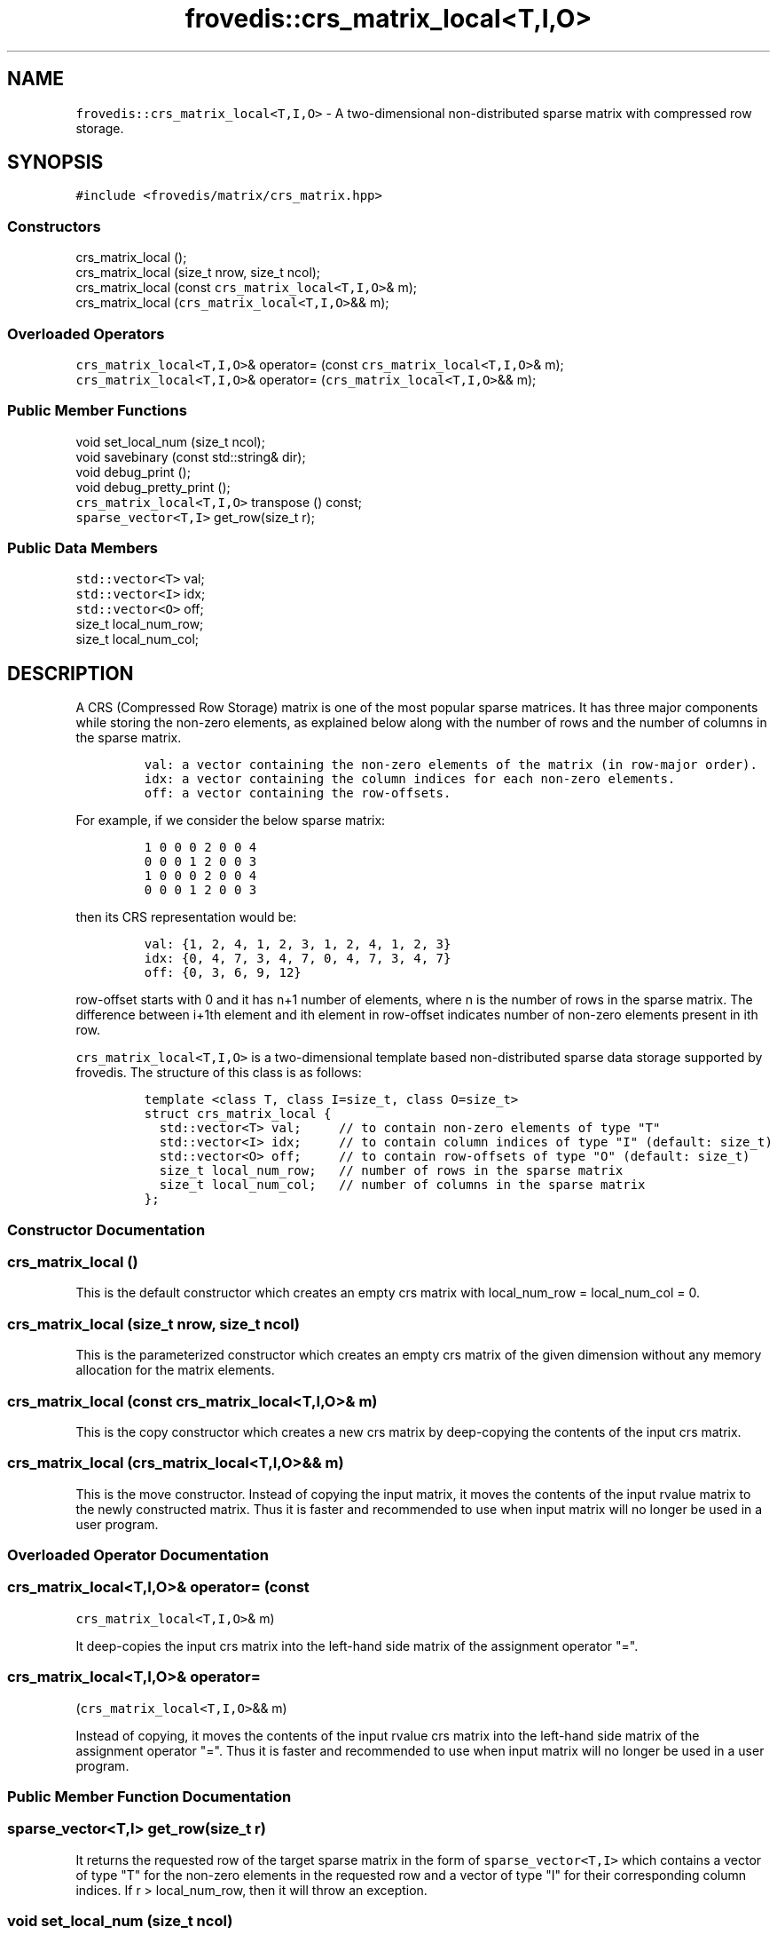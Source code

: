 .TH "frovedis::crs_matrix_local<T,I,O>" "" "" "" ""
.SH NAME
.PP
\f[C]frovedis::crs_matrix_local<T,I,O>\f[] \- A two\-dimensional
non\-distributed sparse matrix with compressed row storage.
.SH SYNOPSIS
.PP
\f[C]#include\ <frovedis/matrix/crs_matrix.hpp>\f[]
.SS Constructors
.PP
crs_matrix_local ();
.PD 0
.P
.PD
crs_matrix_local (size_t nrow, size_t ncol);
.PD 0
.P
.PD
crs_matrix_local (const \f[C]crs_matrix_local<T,I,O>\f[]& m);
.PD 0
.P
.PD
crs_matrix_local (\f[C]crs_matrix_local<T,I,O>\f[]&& m);
.SS Overloaded Operators
.PP
\f[C]crs_matrix_local<T,I,O>\f[]& operator= (const
\f[C]crs_matrix_local<T,I,O>\f[]& m);
.PD 0
.P
.PD
\f[C]crs_matrix_local<T,I,O>\f[]& operator=
(\f[C]crs_matrix_local<T,I,O>\f[]&& m);
.SS Public Member Functions
.PP
void set_local_num (size_t ncol);
.PD 0
.P
.PD
void savebinary (const std::string& dir);
.PD 0
.P
.PD
void debug_print ();
.PD 0
.P
.PD
void debug_pretty_print ();
.PD 0
.P
.PD
\f[C]crs_matrix_local<T,I,O>\f[] transpose () const;
.PD 0
.P
.PD
\f[C]sparse_vector<T,I>\f[] get_row(size_t r);
.SS Public Data Members
.PP
\f[C]std::vector<T>\f[] val;
.PD 0
.P
.PD
\f[C]std::vector<I>\f[] idx;
.PD 0
.P
.PD
\f[C]std::vector<O>\f[] off;
.PD 0
.P
.PD
size_t local_num_row;
.PD 0
.P
.PD
size_t local_num_col;
.SH DESCRIPTION
.PP
A CRS (Compressed Row Storage) matrix is one of the most popular sparse
matrices.
It has three major components while storing the non\-zero elements, as
explained below along with the number of rows and the number of columns
in the sparse matrix.
.IP
.nf
\f[C]
val:\ a\ vector\ containing\ the\ non\-zero\ elements\ of\ the\ matrix\ (in\ row\-major\ order).\ \ \ 
idx:\ a\ vector\ containing\ the\ column\ indices\ for\ each\ non\-zero\ elements.\ \ \ \ 
off:\ a\ vector\ containing\ the\ row\-offsets.\ \ \ \ \ 
\f[]
.fi
.PP
For example, if we consider the below sparse matrix:
.IP
.nf
\f[C]
1\ 0\ 0\ 0\ 2\ 0\ 0\ 4
0\ 0\ 0\ 1\ 2\ 0\ 0\ 3
1\ 0\ 0\ 0\ 2\ 0\ 0\ 4
0\ 0\ 0\ 1\ 2\ 0\ 0\ 3
\f[]
.fi
.PP
then its CRS representation would be:
.IP
.nf
\f[C]
val:\ {1,\ 2,\ 4,\ 1,\ 2,\ 3,\ 1,\ 2,\ 4,\ 1,\ 2,\ 3}\ \ \ \ 
idx:\ {0,\ 4,\ 7,\ 3,\ 4,\ 7,\ 0,\ 4,\ 7,\ 3,\ 4,\ 7}\ \ \ \ 
off:\ {0,\ 3,\ 6,\ 9,\ 12}
\f[]
.fi
.PP
row\-offset starts with 0 and it has n+1 number of elements, where n is
the number of rows in the sparse matrix.
The difference between i+1th element and ith element in row\-offset
indicates number of non\-zero elements present in ith row.
.PP
\f[C]crs_matrix_local<T,I,O>\f[] is a two\-dimensional template based
non\-distributed sparse data storage supported by frovedis.
The structure of this class is as follows:
.IP
.nf
\f[C]
template\ <class\ T,\ class\ I=size_t,\ class\ O=size_t>
struct\ crs_matrix_local\ {
\ \ std::vector<T>\ val;\ \ \ \ \ //\ to\ contain\ non\-zero\ elements\ of\ type\ "T"
\ \ std::vector<I>\ idx;\ \ \ \ \ //\ to\ contain\ column\ indices\ of\ type\ "I"\ (default:\ size_t)
\ \ std::vector<O>\ off;\ \ \ \ \ //\ to\ contain\ row\-offsets\ of\ type\ "O"\ (default:\ size_t)
\ \ size_t\ local_num_row;\ \ \ //\ number\ of\ rows\ in\ the\ sparse\ matrix
\ \ size_t\ local_num_col;\ \ \ //\ number\ of\ columns\ in\ the\ sparse\ matrix
};
\f[]
.fi
.SS Constructor Documentation
.SS crs_matrix_local ()
.PP
This is the default constructor which creates an empty crs matrix with
local_num_row = local_num_col = 0.
.SS crs_matrix_local (size_t nrow, size_t ncol)
.PP
This is the parameterized constructor which creates an empty crs matrix
of the given dimension without any memory allocation for the matrix
elements.
.SS crs_matrix_local (const \f[C]crs_matrix_local<T,I,O>\f[]& m)
.PP
This is the copy constructor which creates a new crs matrix by
deep\-copying the contents of the input crs matrix.
.SS crs_matrix_local (\f[C]crs_matrix_local<T,I,O>\f[]&& m)
.PP
This is the move constructor.
Instead of copying the input matrix, it moves the contents of the input
rvalue matrix to the newly constructed matrix.
Thus it is faster and recommended to use when input matrix will no
longer be used in a user program.
.SS Overloaded Operator Documentation
.SS \f[C]crs_matrix_local<T,I,O>\f[]& operator= (const
\f[C]crs_matrix_local<T,I,O>\f[]& m)
.PP
It deep\-copies the input crs matrix into the left\-hand side matrix of
the assignment operator "=".
.SS \f[C]crs_matrix_local<T,I,O>\f[]& operator=
(\f[C]crs_matrix_local<T,I,O>\f[]&& m)
.PP
Instead of copying, it moves the contents of the input rvalue crs matrix
into the left\-hand side matrix of the assignment operator "=".
Thus it is faster and recommended to use when input matrix will no
longer be used in a user program.
.SS Public Member Function Documentation
.SS \f[C]sparse_vector<T,I>\f[] get_row(size_t r)
.PP
It returns the requested row of the target sparse matrix in the form of
\f[C]sparse_vector<T,I>\f[] which contains a vector of type "T" for the
non\-zero elements in the requested row and a vector of type "I" for
their corresponding column indices.
If r > local_num_row, then it will throw an exception.
.SS void set_local_num (size_t ncol)
.PP
It sets the matrix information related to number of rows and number of
columns as specified by the user.
It assumes the user will provide the valid information related to the
number of columns.
Number of rows value is set as off.size()\-1.
.SS void debug_print ()
.PP
It prints the information related to the compressed row storage (val,
idx, off, number of rows and number of columns) on the user terminal.
It is mainly useful for debugging purpose.
.SS void debug_pretty_print ()
.PP
Unlike debug_print(), it prints the compressed row storage as a view of
a two dimensional dense storage on the user terminal.
It is mainly useful for debugging purpose.
.SS \f[C]crs_matrix_local<T,I,O>\f[] transpose ()
.PP
It returns the transposed crs_matrix_local of the source matrix object.
.SS void savebinary (const std::string& dir)
.PP
It writes the elements of a crs matrix to the specified directory as
little\-endian binary data.
.PP
The output directory will contain four files, named "nums", "val", "idx"
and "off".
"nums" is a text file containing the number of rows and number of
columns information in first two lines of the file.
And rest three files contain the binary data related to compressed row
storage.
.SS Public Data Member Documentation
.SS val
.PP
An instance of \f[C]std::vector<T>\f[] type to contain the non\-zero
elements of the sparse matrix.
.SS idx
.PP
An instance of \f[C]std::vector<I>\f[] type to contain the column
indices of the non\-zero elements of the sparse matrix.
.SS off
.PP
An instance of \f[C]std::vector<O>\f[] type to contain the row offsets.
.SS local_num_row
.PP
A size_t attribute to contain the number of rows in the 2D matrix view.
.SS local_num_col
.PP
A size_t attribute to contain the number of columns in the 2D matrix
view.
.SS Public Global Function Documentation
.SS \f[C]crs_matrix_local<T,I,O>\f[]
make_crs_matrix_local_load(filename)
.PP
\f[B]Parameters\f[]
.PD 0
.P
.PD
\f[I]filename\f[]: A string object containing the name of the text file
having the data to be loaded.
.PP
\f[B]Purpose\f[]
.PD 0
.P
.PD
This function loads the text data from the specified file and creates a
\f[C]crs_matrix_local<T,I,O>\f[] object filling the data loaded.
.PP
The input file for the sparse data should be in the below format:
.IP
.nf
\f[C]
1:2\ 3:2\ \ \ \ 
2:5\ \ \ \ 
1:3\ 3:4\ 6:3\ \ \ \ 
3:2\ 4:5\ \ \ 
\f[]
.fi
.PP
Where each sparse row is represented as "column_index:value"
(column_index starts at 0).
Note that there can be empty rows in the given file indicating no
non\-zero elements in that row.
The desired type triplet of the matrix \f[C]<T,I,O>\f[] needs to be
explicitly specified when loading the matrix data from reading a file.
.PP
Default types for "I" and "O" is "size_t".
But "T" type must be mandatorily specified.
While loading the matrix data, it will consider number of columns as the
maximum value of the column index read.
.PP
For example, considering "./data" is a text file having the sparse data
to be loaded, then
.IP
.nf
\f[C]
auto\ m1\ =\ make_crs_matrix_local_load<int>("./data");
auto\ m2\ =\ make_crs_matrix_local_load<float>("./data");
\f[]
.fi
.PP
"m1" will be a \f[C]crs_matrix_local<int,size_t,size_t>\f[], whereas
.PD 0
.P
.PD
"m2" will be a \f[C]crs_matrix_local<float,size_t,size_t>\f[].
.PP
\f[B]Return Value\f[]
.PD 0
.P
.PD
On success, it returns the created matrix of the type
\f[C]crs_matrix_local<T,I,O>\f[].
Otherwise, it throws an exception.
.SS \f[C]crs_matrix_local<T,I,O>\f[]
make_crs_matrix_local_load(filename, num_col)
.PP
\f[B]Parameters\f[]
.PD 0
.P
.PD
\f[I]filename\f[]: A string object containing the name of the text file
having the data to be loaded.
.PD 0
.P
.PD
\f[I]num_col\f[]: A size_t attribute specifying the number of columns in
the sparse matrix to be loaded.
.PP
\f[B]Purpose\f[]
.PD 0
.P
.PD
This function serves the same purpose as explained in above data loading
function.
But since it also accepts the number of columns information, it sets the
loaded matrix column number with the given value (without computing the
maximum column index as in previous case).
Thus it expects, user will pass a valid column number for the loaded
sparse matrix.
.PP
\f[B]Return Value\f[]
.PD 0
.P
.PD
On success, it returns the created matrix of the type
\f[C]crs_matrix_local<T,I,O>\f[].
Otherwise, it throws an exception.
.SS \f[C]crs_matrix_local<T,I,O>\f[]
make_crs_matrix_local_loadbinary(dirname)
.PP
\f[B]Parameters\f[]
.PD 0
.P
.PD
\f[I]dirname\f[]: A string object containing the name of the directory
having the data to be loaded.
It expects four files to be presented inside the specified directory, as
follows:
.IP \[bu] 2
"nums" (containing number of rows and number of columns separated with
new\-line),
.PD 0
.P
.PD
.IP \[bu] 2
"val" (containing binary data for non\-zero elements),
.PD 0
.P
.PD
.IP \[bu] 2
"idx" (containing binary column indices) and
.PD 0
.P
.PD
.IP \[bu] 2
"off" (containing binary offset values)
.PP
\f[B]Purpose\f[]
.PD 0
.P
.PD
This function loads the little\-endian binary data from the specified
directory and creates a \f[C]crs_matrix_local<T,I,O>\f[] object filling
the data loaded.
The desired value type, "T" (e.g., int, float, double etc.) must be
specified
.PD 0
.P
.PD
explicitly when loading the matrix data.
If not specified, the other two types "I" and "O" would be size_t as
default types.
.PP
For example, considering "./bin" is a directory having the binary data
to be loaded,
.IP
.nf
\f[C]
auto\ m1\ =\ make_crs_matrix_local_loadbinary<int>("./bin");
auto\ m2\ =\ make_crs_matrix_local_loadbinary<float>("./bin");
\f[]
.fi
.PP
"m1" will be a \f[C]crs_matrix_local<int,size_t,size_t>\f[], whereas
.PD 0
.P
.PD
"m2" will be a \f[C]crs_matrix_local<float,size_t,size_t>\f[].
.PP
\f[B]Return Value\f[]
.PD 0
.P
.PD
On success, it returns the created matrix of the type
\f[C]crs_matrix_local<T,I,O>\f[].
Otherwise, it throws an exception.
.SS \f[C]crs_matrix_local<T,I,O>\f[]
make_crs_matrix_local_loadcoo(file,zero_origin)
.PP
\f[B]Parameters\f[]
.PD 0
.P
.PD
\f[I]file\f[]: A string object containing the name of the file having
the COO data to be loaded.
.PD 0
.P
.PD
\f[I]zero_origin\f[]: A boolean attribute to indicate whether to
consider 0\-based indices while loading the COO data from file.
.PP
\f[B]Purpose\f[]
.PD 0
.P
.PD
This function loads the text data from the specified file and creates a
\f[C]crs_matrix_local<T,I,O>\f[] object filling the data loaded.
.PP
The input file for the sparse data should be in the below COO format:
.IP
.nf
\f[C]
1\ 1\ 2.0\ \ \ 
1\ 3\ 2.0\ \ \ 
2\ 2\ 5.0\ \ \ 
3\ 1\ 3.0\ \ \ \ \ \ 
3\ 3\ 4.0\ \ \ \ 
3\ 6\ 3.0\ \ \ \ \ \ \ 
4\ 3\ 2.0\ \ \ \ \ \ 
4\ 4\ 5.0\ \ \ \ \ \ 
\f[]
.fi
.PP
Where each row in the given file represents a triplet like
\f[C]<row\-index\ col\-index\ value>\f[].
The indices are 1\-based by default.
This file can be loaded as 0\-based index, if "zero_origin" parameter is
passed as "true" while loading the file.
The desired triplet type of the matrix \f[C]<T,I,O>\f[] needs to be
explicitly specified when loading the matrix data from reading a file.
.PP
Default types for "I" and "O" is "size_t".
But "T" type must be mandatorily specified.
While loading the matrix data, it will consider number of columns as the
maximum value of the column index read.
.PP
For example, considering "./data" is a text file having the COO data to
be loaded, then
.IP
.nf
\f[C]
auto\ m1\ =\ make_crs_matrix_local_loadcoo<int>("./data");
auto\ m2\ =\ make_crs_matrix_local_loadcoo<float>("./data");
\f[]
.fi
.PP
"m1" will be a \f[C]crs_matrix_local<int,size_t,size_t>\f[], whereas
.PD 0
.P
.PD
"m2" will be a \f[C]crs_matrix_local<float,size_t,size_t>\f[].
.PP
\f[B]Return Value\f[]
.PD 0
.P
.PD
On success, it returns the created matrix of the type
\f[C]crs_matrix_local<T,I,O>\f[].
Otherwise, it throws an exception.
.SS std::ostream& \f[C]operator<<\f[](str, mat)
.PP
\f[B]Parameters\f[]
.PD 0
.P
.PD
\f[I]str\f[]: A std::ostream& object representing the output stream
buffer.
.PD 0
.P
.PD
\f[I]mat\f[]: An object of the type \f[C]crs_matrix_local<T,I,O>\f[]
containing the matrix to be handled.
.PP
\f[B]Purpose\f[]
.PD 0
.P
.PD
This function writes the contents of the sparse matrix in "index:value"
format in the given output stream.
Thus a crs matrix can simply be printed on the user terminal as
"std::cout << mat", where "mat" is the input matrix.
.PP
\f[B]Return Value\f[]
.PD 0
.P
.PD
On success, it returns a reference to the output stream.
.SS \f[C]std::vector<T>\f[] operator*(m,v)
.PP
\f[B]Parameters\f[]
.PD 0
.P
.PD
\f[I]m\f[]: A const& object of the type
\f[C]crs_matrix_local<T,I,O>\f[].
.PD 0
.P
.PD
\f[I]v\f[]: A const& object of the type \f[C]std::vector<T>\f[].
.PP
\f[B]Purpose\f[]
.PD 0
.P
.PD
This function performs matrix\-vector multiplication between a sparse
crs matrix object with a std::vector of same value (T) type.
It expects the size of the input vector should be greater than or equal
to the number of columns in the input crs matrix.
.PP
\f[B]Return Value\f[]
.PD 0
.P
.PD
On success, it returns the resultant vector of the type
\f[C]std::vector<T>\f[].
Otherwise, it throws an exception.
.SS \f[C]rowmajor_matrix_local<T>\f[] operator*(m1,m2)
.PP
\f[B]Parameters\f[]
.PD 0
.P
.PD
\f[I]m1\f[]: A const& object of the type
\f[C]crs_matrix_local<T,I,O>\f[].
.PD 0
.P
.PD
\f[I]m2\f[]: A const& object of the type
\f[C]rowmajor_matrix_local<T>\f[].
.PP
\f[B]Purpose\f[]
.PD 0
.P
.PD
It performs matrix\-matrix multiplication in between a sparse crs matrix
and a dense rowmajor matrix of the same value (T) type.
.PP
\f[B]Return Value\f[]
.PD 0
.P
.PD
On success, it returns the resultant rowmajor matrix of the type
\f[C]rowmajor_matrix_local<T>\f[].
Otherwise, it throws an exception.
.SH SEE ALSO
.PP
rowmajor_matrix_local, crs_matrix
